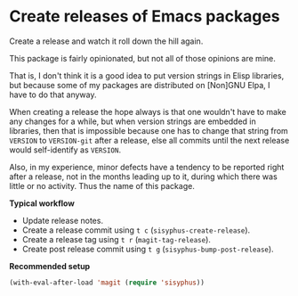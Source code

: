 * Create releases of Emacs packages

Create a release and watch it roll down the hill again.

This package is fairly opinionated, but not all of those opinions
are mine.

That is, I don't think it is a good idea to put version strings in
Elisp libraries, but because some of my packages are distributed on
[Non]GNU Elpa, I have to do that anyway.

When creating a release the hope always is that one wouldn't have to
make any changes for a while, but when version strings are embedded
in libraries, then that is impossible because one has to change that
string from ~VERSION~ to ~VERSION-git~ after a release, else all commits
until the next release would self-identify as ~VERSION~.

Also, in my experience, minor defects have a tendency to be reported
right after a release, not in the months leading up to it, during
which there was little or no activity.  Thus the name of this package.

*Typical workflow*

- Update release notes.
- Create a release commit using ~t c~ (~sisyphus-create-release~).
- Create a release tag using ~t r~ (~magit-tag-release~).
- Create post release commit using ~t g~ (~sisyphus-bump-post-release~).

*Recommended setup*

#+begin_src emacs-lisp
  (with-eval-after-load 'magit (require 'sisyphus))
#+end_src

#+html: <br><br>
#+html: <a href="https://github.com/magit/sisyphus/actions/workflows/compile.yml"><img alt="Compile" src="https://github.com/magit/sisyphus/actions/workflows/compile.yml/badge.svg"/></a>
#+html: <a href="https://stable.melpa.org/#/sisyphus"><img alt="MELPA Stable" src="https://stable.melpa.org/packages/sisyphus-badge.svg"/></a>
#+html: <a href="https://melpa.org/#/sisyphus"><img alt="MELPA" src="https://melpa.org/packages/sisyphus-badge.svg"/></a>
